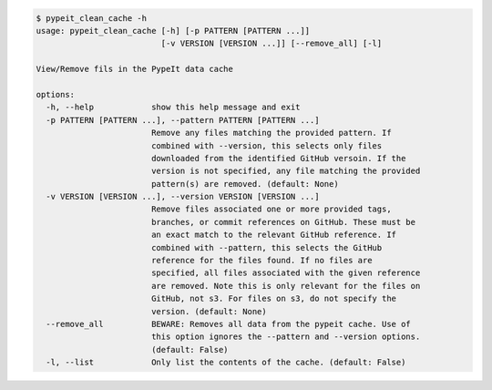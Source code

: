 .. code-block:: console

    $ pypeit_clean_cache -h
    usage: pypeit_clean_cache [-h] [-p PATTERN [PATTERN ...]]
                              [-v VERSION [VERSION ...]] [--remove_all] [-l]
    
    View/Remove fils in the PypeIt data cache
    
    options:
      -h, --help            show this help message and exit
      -p PATTERN [PATTERN ...], --pattern PATTERN [PATTERN ...]
                            Remove any files matching the provided pattern. If
                            combined with --version, this selects only files
                            downloaded from the identified GitHub versoin. If the
                            version is not specified, any file matching the provided
                            pattern(s) are removed. (default: None)
      -v VERSION [VERSION ...], --version VERSION [VERSION ...]
                            Remove files associated one or more provided tags,
                            branches, or commit references on GitHub. These must be
                            an exact match to the relevant GitHub reference. If
                            combined with --pattern, this selects the GitHub
                            reference for the files found. If no files are
                            specified, all files associated with the given reference
                            are removed. Note this is only relevant for the files on
                            GitHub, not s3. For files on s3, do not specify the
                            version. (default: None)
      --remove_all          BEWARE: Removes all data from the pypeit cache. Use of
                            this option ignores the --pattern and --version options.
                            (default: False)
      -l, --list            Only list the contents of the cache. (default: False)
    
